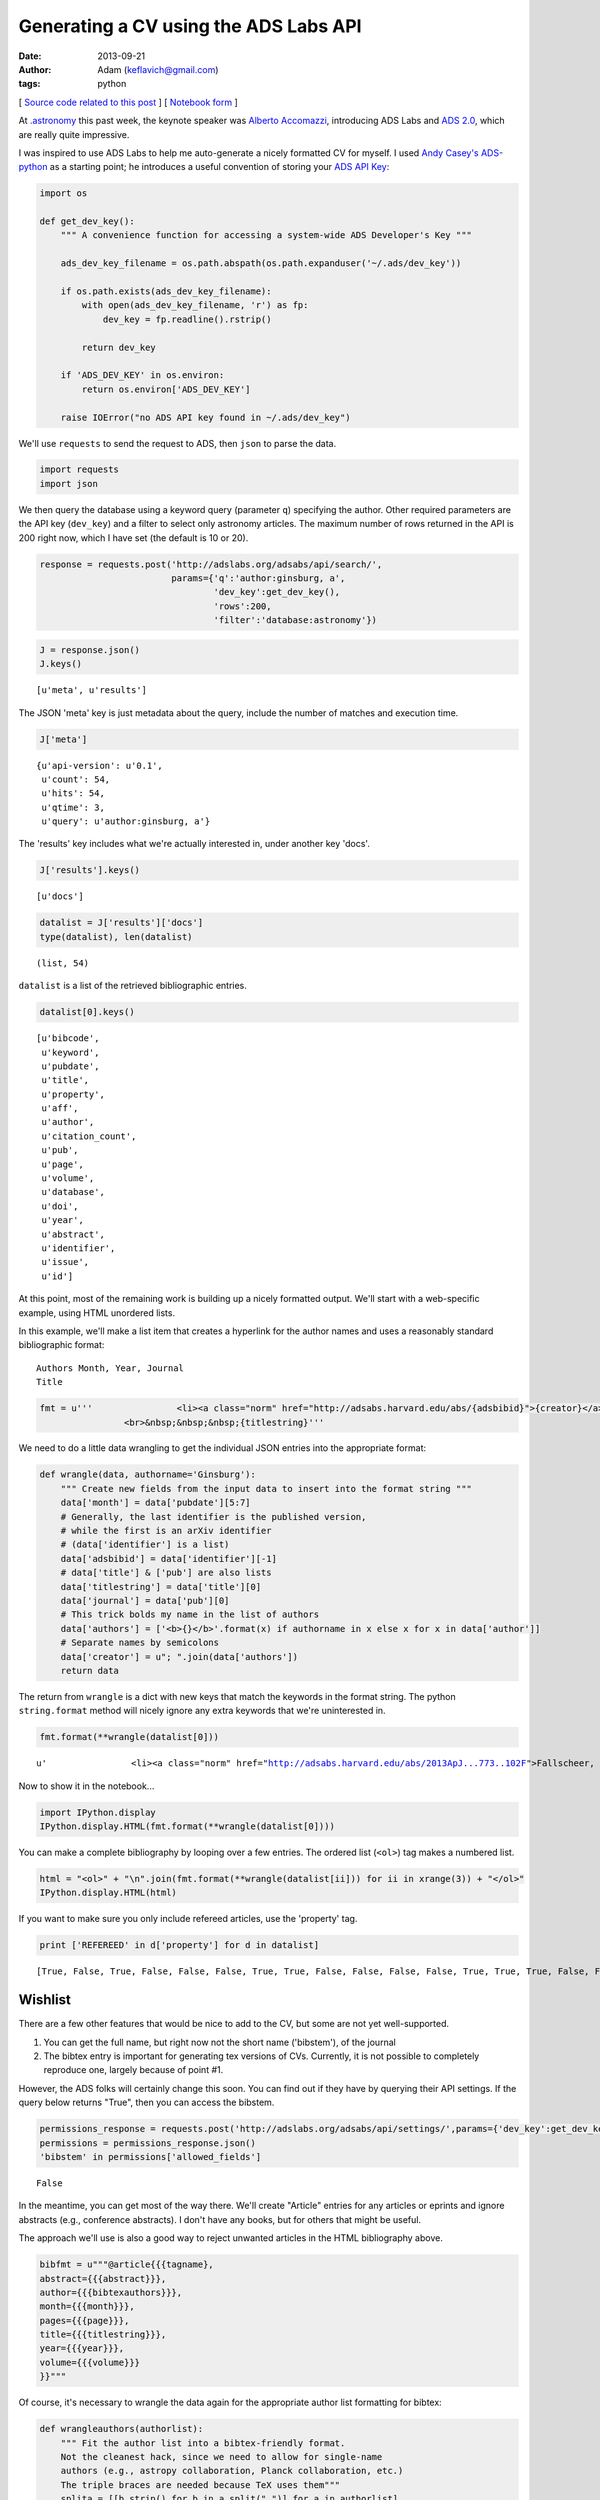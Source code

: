 Generating a CV using the ADS Labs API
======================================
:date: 2013-09-21
:author: Adam (keflavich@gmail.com)
:tags: python

[ `Source code related to this post <https://github.com/keflavich/generate_cv>`_ ] 
[ `Notebook form 
<http://nbviewer.ipython.org/urls/raw.github.com/keflavich/generate_cv/master/examples/GenerateCVExample.ipynb>`_ ]

At `.astronomy <http://dotastronomy.com/>`__ this past week, the keynote
speaker was `Alberto
Accomazzi <https://www.cfa.harvard.edu/~alberto/>`__, introducing ADS
Labs and `ADS 2.0 <http://labs.adsabs.harvard.edu/adsabs/>`__, which are
really quite impressive.

I was inspired to use ADS Labs to help me auto-generate a nicely
formatted CV for myself. I used `Andy
Casey's <https://twitter.com/astrowizicist>`__
`ADS-python <https://github.com/andycasey/ads-python>`__ as a starting
point; he introduces a useful convention of storing your `ADS API
Key <https://github.com/adsabs/adsabs-dev-api#signup--access>`__:



.. code-block:: python


    import os
    
    def get_dev_key():
        """ A convenience function for accessing a system-wide ADS Developer's Key """
    
        ads_dev_key_filename = os.path.abspath(os.path.expanduser('~/.ads/dev_key'))
    
        if os.path.exists(ads_dev_key_filename):
            with open(ads_dev_key_filename, 'r') as fp:
                dev_key = fp.readline().rstrip()
    
            return dev_key
    
        if 'ADS_DEV_KEY' in os.environ:
            return os.environ['ADS_DEV_KEY']
    
        raise IOError("no ADS API key found in ~/.ads/dev_key")

We'll use ``requests`` to send the request to ADS, then ``json`` to
parse the data.



.. code-block:: python


    import requests
    import json

We then query the database using a keyword query (parameter ``q``)
specifying the author. Other required parameters are the API key
(``dev_key``) and a filter to select only astronomy articles. The
maximum number of rows returned in the API is 200 right now, which I
have set (the default is 10 or 20).



.. code-block:: python


    response = requests.post('http://adslabs.org/adsabs/api/search/',
                             params={'q':'author:ginsburg, a',
                                     'dev_key':get_dev_key(),
                                     'rows':200,
                                     'filter':'database:astronomy'})



.. code-block:: python


    J = response.json()
    J.keys()





.. parsed-literal::
    [u'meta', u'results']



The JSON 'meta' key is just metadata about the query, include the number
of matches and execution time.



.. code-block:: python


    J['meta']





.. parsed-literal::
    {u'api-version': u'0.1',
     u'count': 54,
     u'hits': 54,
     u'qtime': 3,
     u'query': u'author:ginsburg, a'}



The 'results' key includes what we're actually interested in, under
another key 'docs'.



.. code-block:: python


    J['results'].keys()





.. parsed-literal::
    [u'docs']





.. code-block:: python


    datalist = J['results']['docs']
    type(datalist), len(datalist)





.. parsed-literal::
    (list, 54)



``datalist`` is a list of the retrieved bibliographic entries.



.. code-block:: python


    datalist[0].keys()





.. parsed-literal::
    [u'bibcode',
     u'keyword',
     u'pubdate',
     u'title',
     u'property',
     u'aff',
     u'author',
     u'citation_count',
     u'pub',
     u'page',
     u'volume',
     u'database',
     u'doi',
     u'year',
     u'abstract',
     u'identifier',
     u'issue',
     u'id']



At this point, most of the remaining work is building up a nicely
formatted output. We'll start with a web-specific example, using HTML
unordered lists.

In this example, we'll make a list item that creates a hyperlink for the
author names and uses a reasonably standard bibliographic format:

::

    Authors Month, Year, Journal
    Title




.. code-block:: python


    fmt = u'''                <li><a class="norm" href="http://adsabs.harvard.edu/abs/{adsbibid}">{creator}</a> {month}, <b>{year}</b> {journal}
                    <br>&nbsp;&nbsp;&nbsp;{titlestring}'''

We need to do a little data wrangling to get the individual JSON entries
into the appropriate format:



.. code-block:: python


    def wrangle(data, authorname='Ginsburg'):
        """ Create new fields from the input data to insert into the format string """
        data['month'] = data['pubdate'][5:7]
        # Generally, the last identifier is the published version, 
        # while the first is an arXiv identifier
        # (data['identifier'] is a list)
        data['adsbibid'] = data['identifier'][-1]
        # data['title'] & ['pub'] are also lists
        data['titlestring'] = data['title'][0]
        data['journal'] = data['pub'][0]
        # This trick bolds my name in the list of authors
        data['authors'] = ['<b>{}</b>'.format(x) if authorname in x else x for x in data['author']]
        # Separate names by semicolons
        data['creator'] = u"; ".join(data['authors'])
        return data


The return from ``wrangle`` is a dict with new keys that match the
keywords in the format string. The python ``string.format`` method will
nicely ignore any extra keywords that we're uninterested in.



.. code-block:: python


    fmt.format(**wrangle(datalist[0]))





.. parsed-literal::
    u'                <li><a class="norm" href="http://adsabs.harvard.edu/abs/2013ApJ...773..102F">Fallscheer, C.; Reid, M. A.; Di Francesco, J.; Martin, P. G.; Hill, T.; Hennemann, M.; Nguyen-Luong, Q.; Motte, F.; Men\'shchikov, A.; Andr\xe9, Ph.; Ward-Thompson, D.; Griffin, M.; Kirk, J.; Konyves, V.; Rygl, K. L. J.; Sadavoy, S.; Sauvage, M.; Schneider, N.; Anderson, L. D.; Benedettini, M.; Bernard, J. -P.; Bontemps, S.; <b>Ginsburg, A.</b>; Molinari, S.; Polychroni, D.; Rivera-Ingraham, A.; Roussel, H.; Testi, L.; White, G.; Williams, J. P.; Wilson, C. D.; Wong, M.; Zavagno, A.</a> 08, <b>2013</b> T\n                <br>&nbsp;&nbsp;&nbsp;Herschel Reveals Massive Cold Clumps in NGC\xa07538'



Now to show it in the notebook...



.. code-block:: python


    import IPython.display
    IPython.display.HTML(fmt.format(**wrangle(datalist[0])))







You can make a complete bibliography by looping over a few entries. The
ordered list (``<ol>``) tag makes a numbered list.



.. code-block:: python


    html = "<ol>" + "\n".join(fmt.format(**wrangle(datalist[ii])) for ii in xrange(3)) + "</ol>"
    IPython.display.HTML(html)







If you want to make sure you only include refereed articles, use the
'property' tag.



.. code-block:: python


    print ['REFEREED' in d['property'] for d in datalist]



.. parsed-literal::

    [True, False, True, False, False, False, True, True, False, False, False, False, True, True, True, False, False, True, True, False, False, True, True, True, False, False, False, False, True, False, False, True, True, True, True, True, True, False, False, False, False, False, False, True, True, False, False, False, False, True, False, False, False, True]


Wishlist
--------

There are a few other features that would be nice to add to the CV, but
some are not yet well-supported.

1. You can get the full name, but right now not the short name
   ('bibstem'), of the journal
2. The bibtex entry is important for generating tex versions of CVs.
   Currently, it is not possible to completely reproduce one, largely
   because of point #1.

However, the ADS folks will certainly change this soon. You can find out
if they have by querying their API settings. If the query below returns
"True", then you can access the bibstem.



.. code-block:: python


    permissions_response = requests.post('http://adslabs.org/adsabs/api/settings/',params={'dev_key':get_dev_key()})
    permissions = permissions_response.json()
    'bibstem' in permissions['allowed_fields']





.. parsed-literal::
    False



In the meantime, you can get most of the way there. We'll create
"Article" entries for any articles or eprints and ignore abstracts
(e.g., conference abstracts). I don't have any books, but for others
that might be useful.

The approach we'll use is also a good way to reject unwanted articles in
the HTML bibliography above.



.. code-block:: python


    bibfmt = u"""@article{{{tagname},
    abstract={{{abstract}}},
    author={{{bibtexauthors}}},
    month={{{month}}},
    pages={{{page}}},
    title={{{titlestring}}},
    year={{{year}}},
    volume={{{volume}}}
    }}"""

Of course, it's necessary to wrangle the data again for the appropriate
author list formatting for bibtex:



.. code-block:: python


    def wrangleauthors(authorlist):
        """ Fit the author list into a bibtex-friendly format.  
        Not the cleanest hack, since we need to allow for single-name
        authors (e.g., astropy collaboration, Planck collaboration, etc.)
        The triple braces are needed because TeX uses them"""
        splita = [[b.strip() for b in a.split(",")] for a in authorlist]
        bracketed = [u'{{{}}}, {}'.format(a[0], a[1].replace(" ","~"))
                     if len(a) > 1
                     else u'{{{}}}'.format(a[0])
                     for a in splita]
        return u" and ".join(bracketed)



.. code-block:: python


    wrangleauthors(datalist[0]['author'])





.. parsed-literal::
    u"{Fallscheer}, C. and {Reid}, M.~A. and {Di Francesco}, J. and {Martin}, P.~G. and {Hill}, T. and {Hennemann}, M. and {Nguyen-Luong}, Q. and {Motte}, F. and {Men'shchikov}, A. and {Andr\xe9}, Ph. and {Ward-Thompson}, D. and {Griffin}, M. and {Kirk}, J. and {Konyves}, V. and {Rygl}, K.~L.~J. and {Sadavoy}, S. and {Sauvage}, M. and {Schneider}, N. and {Anderson}, L.~D. and {Benedettini}, M. and {Bernard}, J.~-P. and {Bontemps}, S. and {Ginsburg}, A. and {Molinari}, S. and {Polychroni}, D. and {Rivera-Ingraham}, A. and {Roussel}, H. and {Testi}, L. and {White}, G. and {Williams}, J.~P. and {Wilson}, C.~D. and {Wong}, M. and {Zavagno}, A."



Now we can start looping through, performing checks for article status,
and making bibentries:



.. code-block:: python


    for d in datalist:
        d['bibtexauthors'] = wrangleauthors(d['author'])
        d['tagname'] = d['author'][0].split()[0].strip(",") + d['year']



.. code-block:: python


    bibdata = ""
    for d in datalist:
        if 'ARTICLE' in d['property'] or 'EPRINT' in d['property']:
            bibdata += bibfmt.format(**d)



::

    ---------------------------------------------------------------------------
    KeyError                                  Traceback (most recent call last)

    <ipython-input-20-9c55bfea9ea0> in <module>()
          2 for d in datalist:
          3     if 'ARTICLE' in d['property'] or 'EPRINT' in d['property']:
    ----> 4         bibdata += bibfmt.format(**d)
    

    KeyError: u'volume'


Actually, this doesn't work. We'll need to try something else... the ADS
folks will probably provide.
